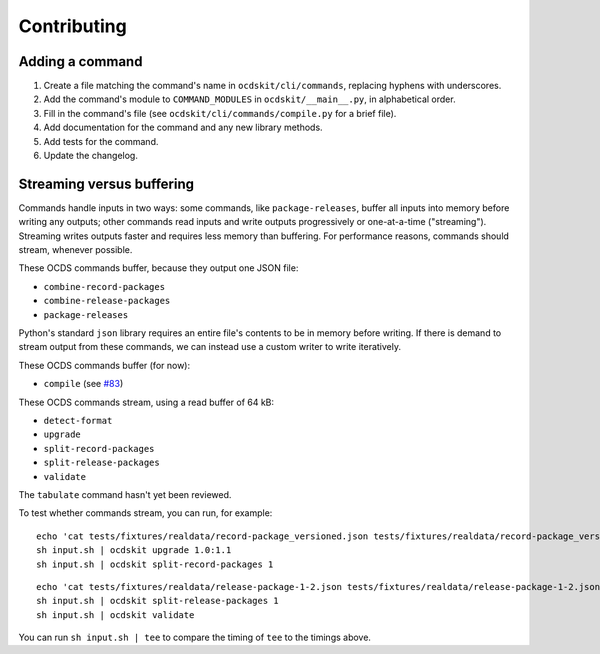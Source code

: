 Contributing
============

Adding a command
----------------

#. Create a file matching the command's name in ``ocdskit/cli/commands``, replacing hyphens with underscores.
#. Add the command's module to ``COMMAND_MODULES`` in ``ocdskit/__main__.py``, in alphabetical order.
#. Fill in the command's file (see ``ocdskit/cli/commands/compile.py`` for a brief file).
#. Add documentation for the command and any new library methods.
#. Add tests for the command.
#. Update the changelog.

Streaming versus buffering
--------------------------

Commands handle inputs in two ways: some commands, like ``package-releases``, buffer all inputs into memory before writing any outputs; other commands read inputs and write outputs progressively or one-at-a-time ("streaming"). Streaming writes outputs faster and requires less memory than buffering. For performance reasons, commands should stream, whenever possible.

These OCDS commands buffer, because they output one JSON file:

* ``combine-record-packages``
* ``combine-release-packages``
* ``package-releases``

Python's standard ``json`` library requires an entire file's contents to be in memory before writing. If there is demand to stream output from these commands, we can instead use a custom writer to write iteratively.

These OCDS commands buffer (for now):

* ``compile`` (see `#83 <https://github.com/open-contracting/ocdskit/issues/83>`__)

These OCDS commands stream, using a read buffer of 64 kB:

* ``detect-format``
* ``upgrade``
* ``split-record-packages``
* ``split-release-packages``
* ``validate``

The ``tabulate`` command hasn't yet been reviewed.

To test whether commands stream, you can run, for example::

    echo 'cat tests/fixtures/realdata/record-package_versioned.json tests/fixtures/realdata/record-package_versioned.json; sleep 3; cat tests/fixtures/record-package_minimal.json' > input.sh
    sh input.sh | ocdskit upgrade 1.0:1.1
    sh input.sh | ocdskit split-record-packages 1

::

    echo 'cat tests/fixtures/realdata/release-package-1-2.json tests/fixtures/realdata/release-package-1-2.json; sleep 7; cat tests/fixtures/release-package_minimal.json' > input.sh
    sh input.sh | ocdskit split-release-packages 1
    sh input.sh | ocdskit validate

You can run ``sh input.sh | tee`` to compare the timing of ``tee`` to the timings above.
